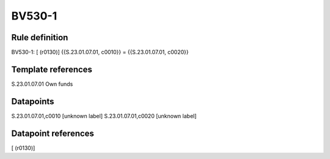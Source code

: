 =======
BV530-1
=======

Rule definition
---------------

BV530-1: [ (r0130)] {{S.23.01.07.01, c0010}} = {{S.23.01.07.01, c0020}}


Template references
-------------------

S.23.01.07.01 Own funds


Datapoints
----------

S.23.01.07.01,c0010 [unknown label]
S.23.01.07.01,c0020 [unknown label]


Datapoint references
--------------------

[ (r0130)]